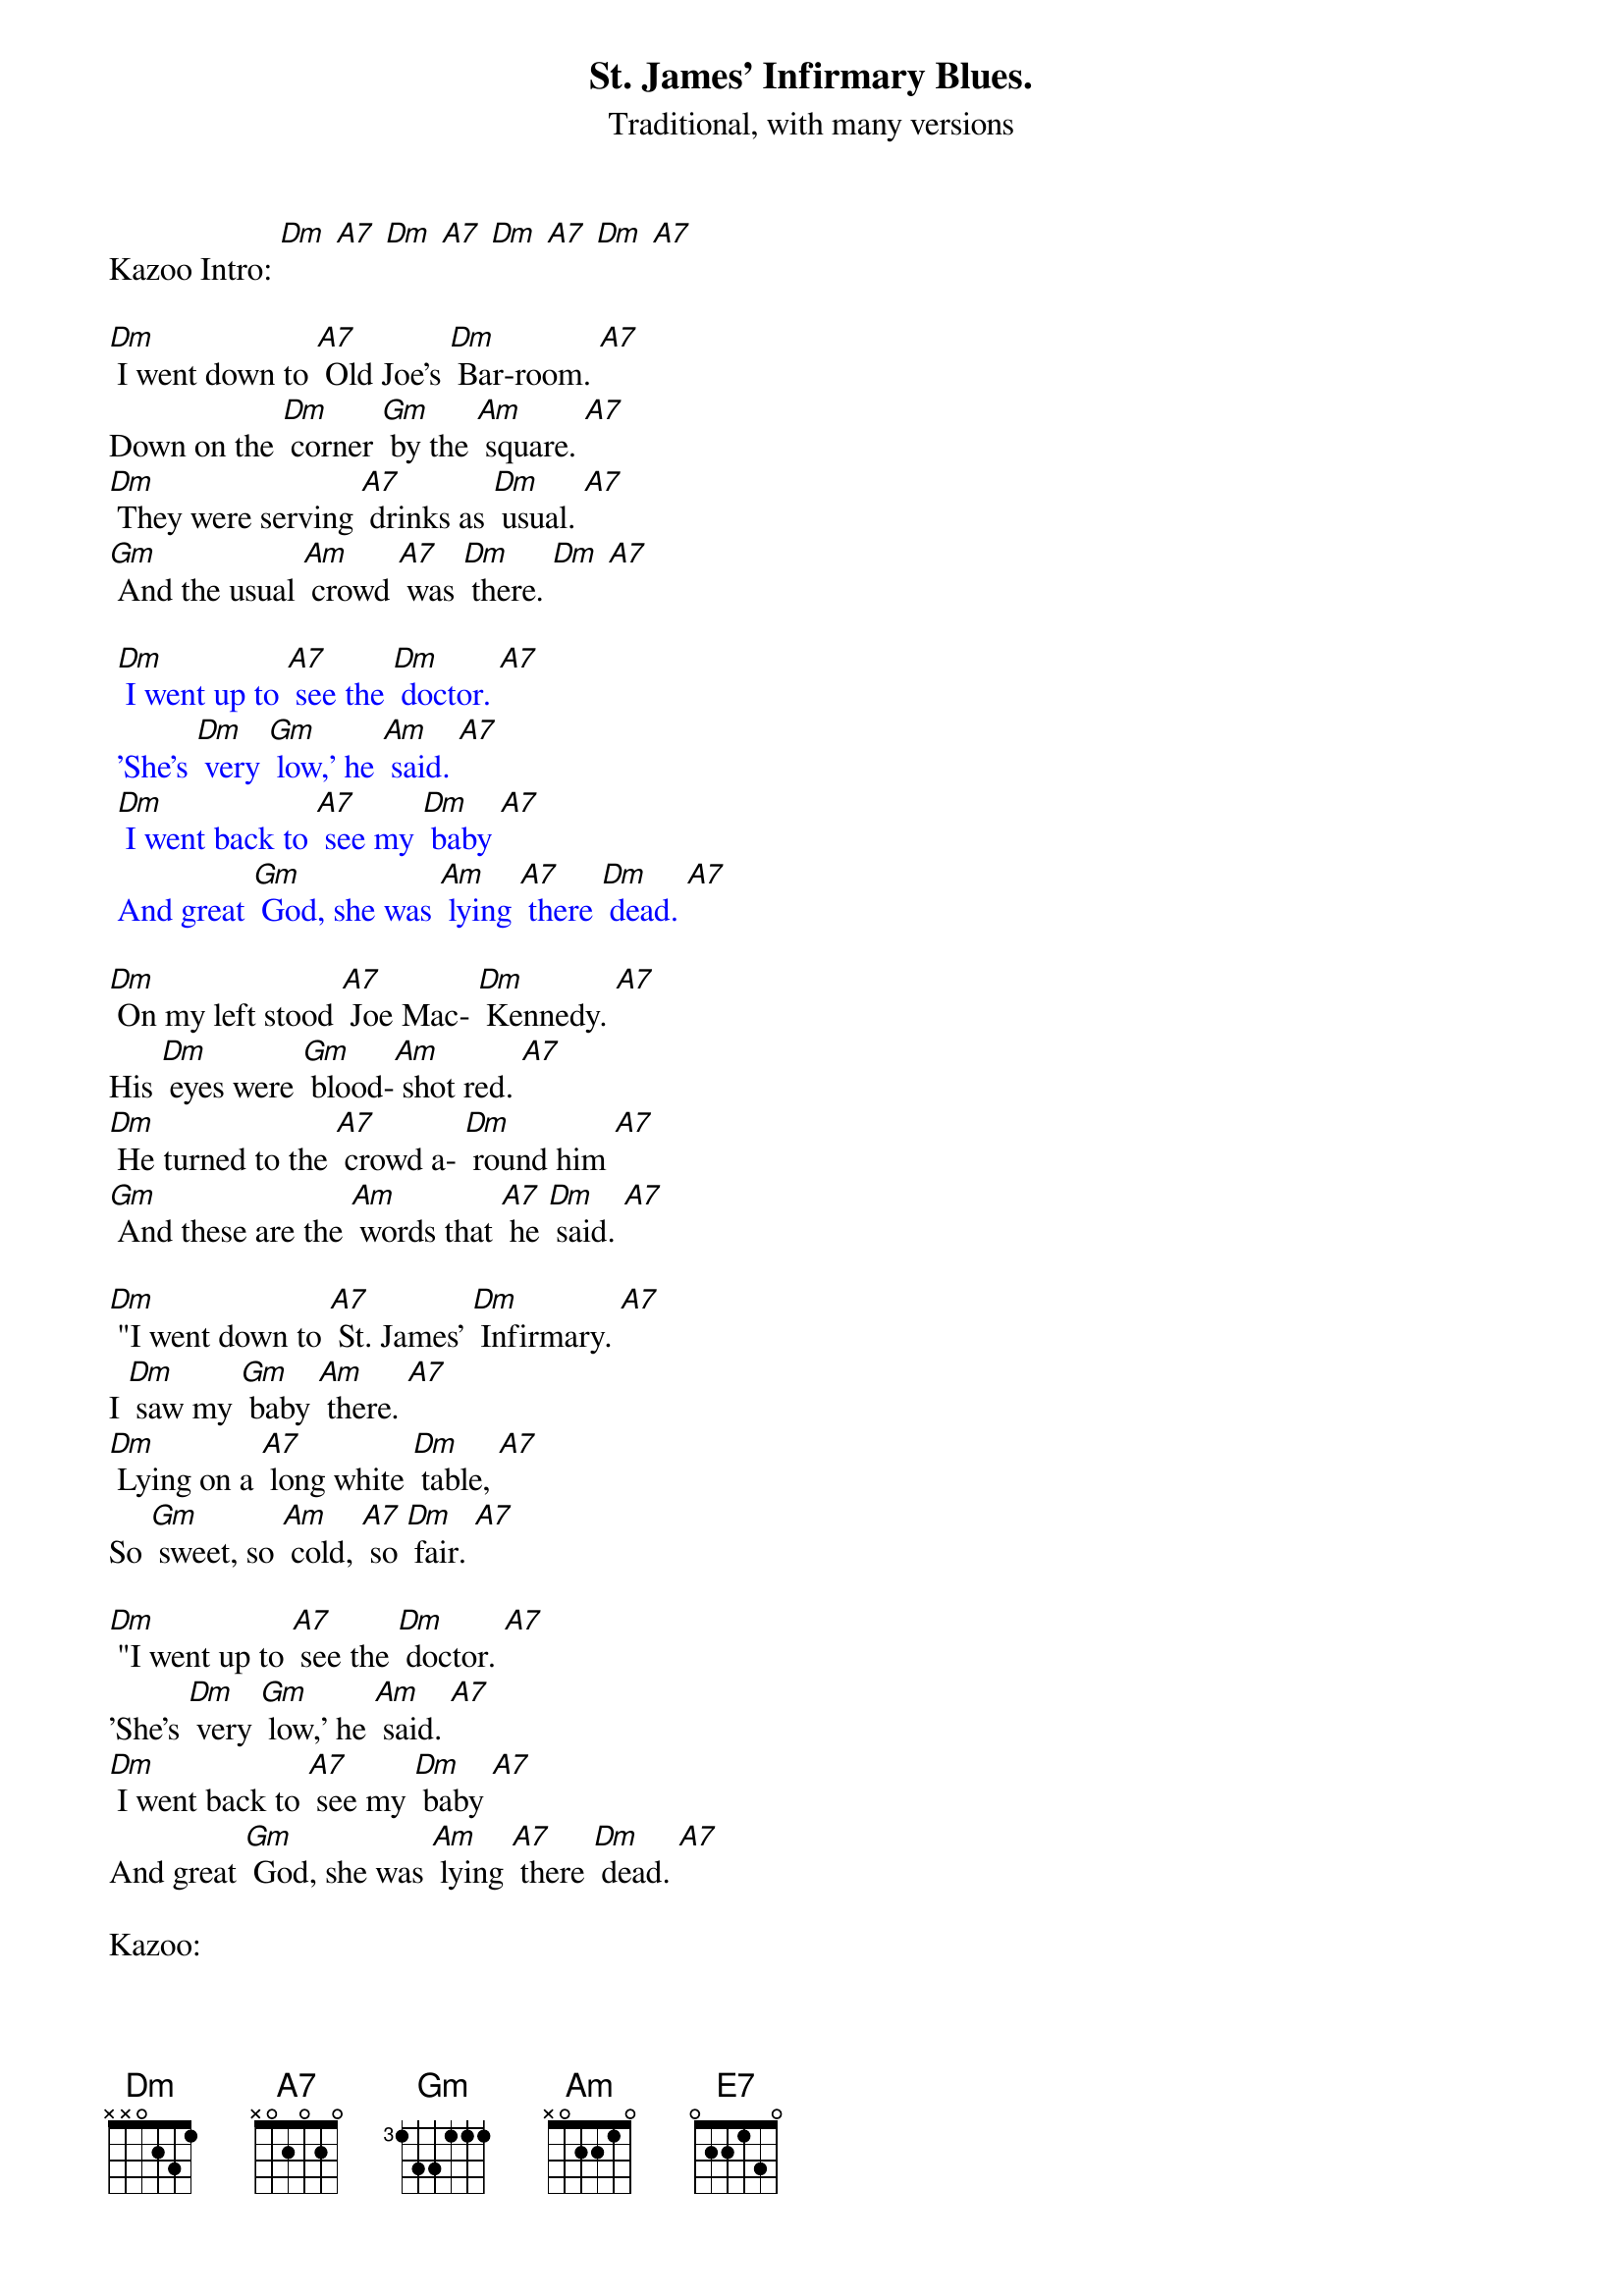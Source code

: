 {t: St. James' Infirmary Blues.}
{st: Traditional, with many versions}

Kazoo Intro: [Dm] [A7] [Dm] [A7] [Dm] [A7] [Dm] [A7]

[Dm] I went down to [A7] Old Joe's [Dm] Bar-room. [A7]
Down on the [Dm] corner [Gm] by the [Am] square. [A7]
[Dm] They were serving [A7] drinks as [Dm] usual. [A7]
[Gm] And the usual [Am] crowd [A7] was [Dm] there. [Dm] [A7]

{textcolour: blue}
 [Dm] I went up to [A7] see the [Dm] doctor. [A7]
 'She's [Dm] very [Gm] low,' he [Am] said. [A7]
 [Dm] I went back to [A7] see my [Dm] baby [A7]
 And great [Gm] God, she was [Am] lying [A7] there [Dm] dead. [A7]
{textcolour}

[Dm] On my left stood [A7] Joe Mac- [Dm] Kennedy. [A7]
His [Dm] eyes were [Gm] blood-[Am] shot red. [A7]
[Dm] He turned to the [A7] crowd a- [Dm] round him [A7]
[Gm] And these are the [Am] words that [A7] he [Dm] said. [A7]

[Dm] "I went down to [A7] St. James' [Dm] Infirmary. [A7]
I [Dm] saw my [Gm] baby [Am] there. [A7]
[Dm] Lying on a [A7] long white [Dm] table, [A7]
So [Gm] sweet, so [Am] cold, [A7] so [Dm] fair. [A7]

[Dm] "I went up to [A7] see the [Dm] doctor. [A7]
'She's [Dm] very [Gm] low,' he [Am] said. [A7]
[Dm] I went back to [A7] see my [Dm] baby [A7]
And great [Gm] God, she was [Am] lying [A7] there [Dm] dead. [A7]

Kazoo:
{textcolour: blue}
 [Dm] I went up to [A7] see the [Dm] doctor. [A7]
 'She's [Dm] very [Gm] low,' he [Am] said. [A7]
 [Dm] I went back to [A7] see my [Dm] baby [A7]
 And great [Gm] God, she was [Am] lying [A7] there [Dm] dead. [A7]
{textcolour}

[Dm] "Let her go, let her [A7] go, God [Dm] bless her. [A7]
[Dm] Wherever [Gm] she may [Am] be. [A7]
She may [Dm] search this [A7] wide world [Dm] over [A7]
But she'll [Gm] never find a- [Am] nother [A7] man [Dm] like me." [A7]

[Dm] "When I die please [A7] have 'em [Dm] bury me [A7]
In a [Dm] high top [Gm] Stetson [Am] hat. [A7]
Put a [Dm] gold piece [A7] on my [Dm] watch chain. [A7]
So the [Gm] boys will know I [Am] died [A7] stan-[Dm] ding pat. [A7]

[Dm] "Get six gamblers to [A7] carry my [Dm] coffin. [A7]
Six chorus girls to [Gm] sing my [Am]song.
[Dm] Put a jazz band [A7] on my [Dm] tailgate [A7]
[Gm] To raise hell as we [Am] roll a- [A7] long. [Dm] [A7]

Kazoo:
{textcolour: blue}
 [Dm] I went up to [A7] see the [Dm] doctor. [A7]
 'She's [Dm] very [Gm] low,' he [Am] said. [A7]
 [Dm] I went back to [A7] see my [Dm] baby [A7]
 And great [Gm] God, she was [Am] lying [A7] there [Dm] dead. [A7]
{textcolour}

[Dm] "This is the [A7] end of my sad [Dm] story. [A7]
Let's have a- [Dm] nother [Gm] round of [Am] booze. [A7]
And if [Dm] anyone should [A7] ask you, just [Dm] tell them [A7]
(slower) I've got the [Gm] St. James' In- [Am] firma- [A7] ry [Dm] Blues. [A7]
[Gm] [Am] [A7] [Dm]

Death march outro: [A7] [Dm] [A7] [E7] [A7] [Dm] [A7] [Dm]
